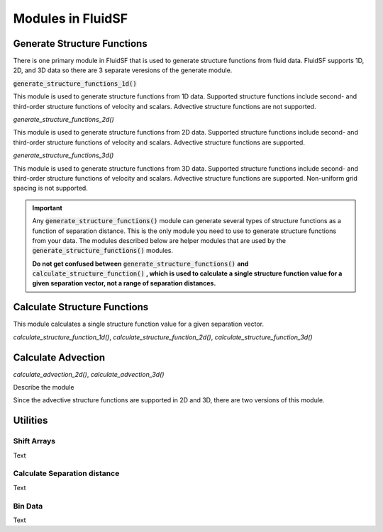Modules in FluidSF
==================

Generate Structure Functions
----------------------------

There is one primary module in FluidSF that is used to generate structure functions from fluid data. FluidSF supports 1D, 2D, and 3D data so there are 3 separate veresions of the generate module. 

:code:`generate_structure_functions_1d()`

This module is used to generate structure functions from 1D data. Supported structure functions include second- and third-order structure functions of velocity and scalars. Advective structure functions are not supported. 

`generate_structure_functions_2d()`


This module is used to generate structure functions from 2D data. Supported structure functions include second- and third-order structure functions of velocity and scalars. Advective structure functions are supported.

`generate_structure_functions_3d()`


This module is used to generate structure functions from 3D data. Supported structure functions include second- and third-order structure functions of velocity and scalars. Advective structure functions are supported. Non-uniform grid spacing is not supported.

.. important:: 
    Any :code:`generate_structure_functions()` module can generate several types of structure functions as a function of separation distance. This is the only module you need to use to generate structure functions from your data. The modules described below are helper modules that are used by the :code:`generate_structure_functions()` modules. 
    
    **Do not get confused between** :code:`generate_structure_functions()` **and** :code:`calculate_structure_function()` **, which is used to calculate a single structure function value for a given separation vector, not a range of separation distances.**


Calculate Structure Functions
-----------------------------

This module calculates a single structure function value for a given separation vector.

`calculate_structure_function_1d()`, `calculate_structure_function_2d()`, `calculate_structure_function_3d()`

Calculate Advection
-------------------

`calculate_advection_2d()`, `calculate_advection_3d()`


Describe the module

Since the advective structure functions are supported in 2D and 3D, there are two versions of this module.

Utilities
---------

Shift Arrays
^^^^^^^^^^^^

Text

Calculate Separation distance
^^^^^^^^^^^^^^^^^^^^^^^^^^^^^

Text

Bin Data
^^^^^^^^

Text

